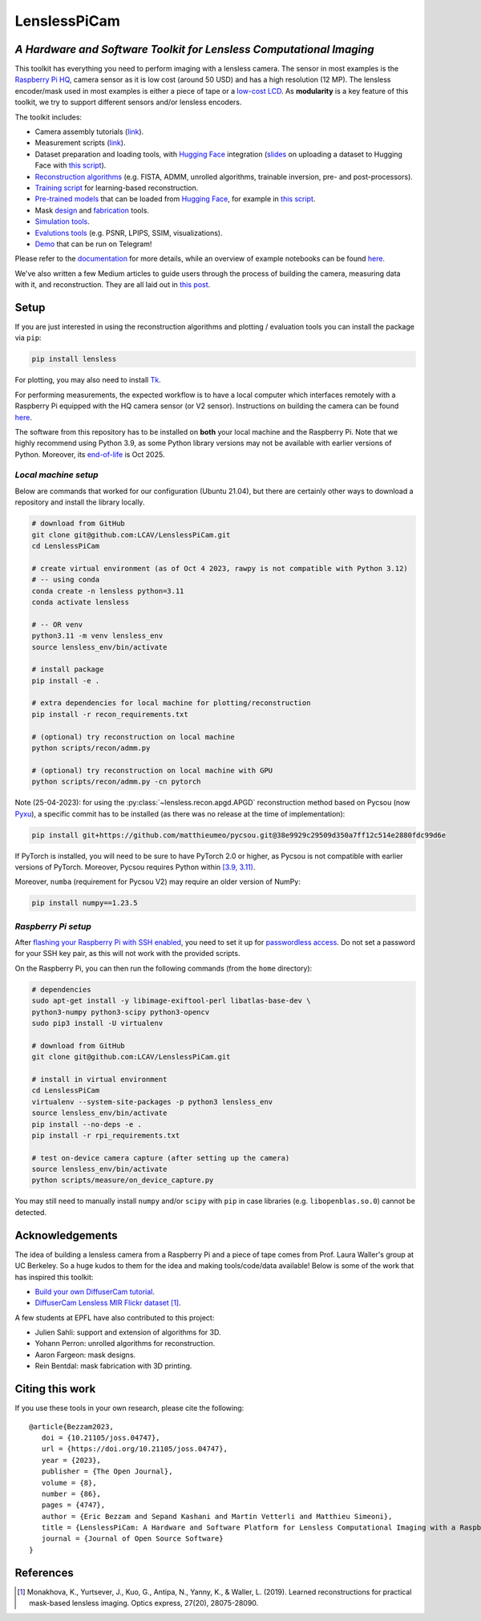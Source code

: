 =============
LenslessPiCam
=============

.. image:: https://readthedocs.org/projects/lensless/badge/?version=latest
    :target: http://lensless.readthedocs.io/en/latest/
    :alt: Documentation Status


.. image:: https://joss.theoj.org/papers/10.21105/joss.04747/status.svg
      :target: https://doi.org/10.21105/joss.04747
      :alt: DOI

.. image:: https://static.pepy.tech/badge/lensless
      :target: https://www.pepy.tech/projects/lensless
      :alt: Downloads


.. image:: https://colab.research.google.com/assets/colab-badge.svg
      :target: https://lensless.readthedocs.io/en/latest/examples.html
      :alt: notebooks

.. image:: https://huggingface.co/datasets/huggingface/badges/resolve/main/powered-by-huggingface-dark.svg
      :target: https://huggingface.co/bezzam
      :alt: huggingface


*A Hardware and Software Toolkit for Lensless Computational Imaging*
--------------------------------------------------------------------

.. image:: https://github.com/LCAV/LenslessPiCam/raw/main/scripts/recon/example.png
    :alt: Lensless imaging example
    :align: center


This toolkit has everything you need to perform imaging with a lensless camera.
The sensor in most examples is the `Raspberry Pi HQ <https://www.raspberrypi.com/products/raspberry-pi-high-quality-camera>`__,
camera sensor as it is low cost (around 50 USD) and has a high resolution (12 MP).
The lensless encoder/mask used in most examples is either a piece of tape or a `low-cost LCD <https://www.adafruit.com/product/358>`__.
As **modularity** is a key feature of this toolkit, we try to support different sensors and/or lensless encoders.

The toolkit includes:

* Camera assembly tutorials (`link <https://lensless.readthedocs.io/en/latest/building.html>`__).
* Measurement scripts (`link <https://lensless.readthedocs.io/en/latest/measurement.html>`__).
* Dataset preparation and loading tools, with `Hugging Face <https://huggingface.co/bezzam>`__ integration (`slides <https://docs.google.com/presentation/d/18h7jTcp20jeoiF8dJIEcc7wHgjpgFgVxZ_bJ04W55lg/edit?usp=sharing>`__ on uploading a dataset to Hugging Face with `this script <https://github.com/LCAV/LenslessPiCam/blob/main/scripts/data/upload_dataset_huggingface.py>`__).
* `Reconstruction algorithms <https://lensless.readthedocs.io/en/latest/reconstruction.html>`__ (e.g. FISTA, ADMM, unrolled algorithms, trainable inversion, pre- and post-processors).
* `Training script <https://github.com/LCAV/LenslessPiCam/blob/main/scripts/recon/train_unrolled.py>`__ for learning-based reconstruction.
* `Pre-trained models <https://github.com/LCAV/LenslessPiCam/blob/main/lensless/recon/model_dict.py>`__ that can be loaded from `Hugging Face <https://huggingface.co/bezzam>`__, for example in `this script <https://github.com/LCAV/LenslessPiCam/blob/main/scripts/recon/diffusercam_mirflickr.py>`__.
* Mask `design <https://lensless.readthedocs.io/en/latest/mask.html>`__ and `fabrication <https://lensless.readthedocs.io/en/latest/fabrication.html>`__ tools.
* `Simulation tools <https://lensless.readthedocs.io/en/latest/simulation.html>`__.
* `Evalutions tools <https://lensless.readthedocs.io/en/latest/evaluation.html>`__ (e.g. PSNR, LPIPS, SSIM, visualizations).
* `Demo <https://lensless.readthedocs.io/en/latest/demo.html#telegram-demo>`__ that can be run on Telegram!

Please refer to the `documentation <http://lensless.readthedocs.io>`__ for more details,
while an overview of example notebooks can be found `here <https://lensless.readthedocs.io/en/latest/examples.html>`__.

We've also written a few Medium articles to guide users through the process
of building the camera, measuring data with it, and reconstruction.
They are all laid out in `this post <https://medium.com/@bezzam/a-complete-lensless-imaging-tutorial-hardware-software-and-algorithms-8873fa81a660>`__.

Setup 
-----

If you are just interested in using the reconstruction algorithms and 
plotting / evaluation tools you can install the package via ``pip``:

.. code:: bash

   pip install lensless


For plotting, you may also need to install
`Tk <https://stackoverflow.com/questions/5459444/tkinter-python-may-not-be-configured-for-tk>`__.


For performing measurements, the expected workflow is to have a local 
computer which interfaces remotely with a Raspberry Pi equipped with 
the HQ camera sensor (or V2 sensor). Instructions on building the camera
can be found `here <https://lensless.readthedocs.io/en/latest/building.html>`__.

The software from this repository has to be installed on **both** your
local machine and the Raspberry Pi. Note that we highly recommend using
Python 3.9, as some Python library versions may not be available with 
earlier versions of Python. Moreover, its `end-of-life <https://endoflife.date/python>`__ 
is Oct 2025.

*Local machine setup*
=====================

Below are commands that worked for our configuration (Ubuntu
21.04), but there are certainly other ways to download a repository and
install the library locally.

.. code:: bash

   # download from GitHub
   git clone git@github.com:LCAV/LenslessPiCam.git
   cd LenslessPiCam

   # create virtual environment (as of Oct 4 2023, rawpy is not compatible with Python 3.12)
   # -- using conda
   conda create -n lensless python=3.11
   conda activate lensless

   # -- OR venv
   python3.11 -m venv lensless_env
   source lensless_env/bin/activate

   # install package
   pip install -e .

   # extra dependencies for local machine for plotting/reconstruction
   pip install -r recon_requirements.txt

   # (optional) try reconstruction on local machine
   python scripts/recon/admm.py

   # (optional) try reconstruction on local machine with GPU
   python scripts/recon/admm.py -cn pytorch


Note (25-04-2023): for using the :py:class:`~lensless.recon.apgd.APGD` reconstruction method based on Pycsou
(now `Pyxu <https://github.com/matthieumeo/pyxu>`__), a specific commit has 
to be installed (as there was no release at the time of implementation):

.. code:: bash

   pip install git+https://github.com/matthieumeo/pycsou.git@38e9929c29509d350a7ff12c514e2880fdc99d6e

If PyTorch is installed, you will need to be sure to have PyTorch 2.0 or higher, 
as Pycsou is not compatible with earlier versions of PyTorch. Moreover, 
Pycsou requires Python within 
`[3.9, 3.11) <https://github.com/matthieumeo/pycsou/blob/v2-dev/setup.cfg#L28>`__.

Moreover, ``numba`` (requirement for Pycsou V2) may require an older version of NumPy:

.. code:: bash

   pip install numpy==1.23.5

*Raspberry Pi setup*
====================

After `flashing your Raspberry Pi with SSH enabled <https://medium.com/@bezzam/setting-up-a-raspberry-pi-without-a-monitor-headless-9a3c2337f329>`__, 
you need to set it up for `passwordless access <https://medium.com/@bezzam/headless-and-passwordless-interfacing-with-a-raspberry-pi-ssh-453dd75154c3>`__. 
Do not set a password for your SSH key pair, as this will not work with the
provided scripts.

On the Raspberry Pi, you can then run the following commands (from the ``home`` 
directory):

.. code:: bash

   # dependencies
   sudo apt-get install -y libimage-exiftool-perl libatlas-base-dev \
   python3-numpy python3-scipy python3-opencv
   sudo pip3 install -U virtualenv

   # download from GitHub
   git clone git@github.com:LCAV/LenslessPiCam.git

   # install in virtual environment
   cd LenslessPiCam
   virtualenv --system-site-packages -p python3 lensless_env
   source lensless_env/bin/activate
   pip install --no-deps -e .
   pip install -r rpi_requirements.txt

   # test on-device camera capture (after setting up the camera)
   source lensless_env/bin/activate
   python scripts/measure/on_device_capture.py

You may still need to manually install ``numpy`` and/or ``scipy`` with ``pip`` in case libraries (e.g. ``libopenblas.so.0``) cannot be detected.
   

Acknowledgements
----------------

The idea of building a lensless camera from a Raspberry Pi and a piece of 
tape comes from Prof. Laura Waller's group at UC Berkeley. So a huge kudos 
to them for the idea and making tools/code/data available! Below is some of 
the work that has inspired this toolkit:

* `Build your own DiffuserCam tutorial <https://waller-lab.github.io/DiffuserCam/tutorial>`__.
* `DiffuserCam Lensless MIR Flickr dataset <https://waller-lab.github.io/LenslessLearning/dataset.html>`__ [1]_. 

A few students at EPFL have also contributed to this project:

* Julien Sahli: support and extension of algorithms for 3D.
* Yohann Perron: unrolled algorithms for reconstruction.
* Aaron Fargeon: mask designs.
* Rein Bentdal: mask fabrication with 3D printing.

Citing this work
----------------

If you use these tools in your own research, please cite the following:

::

   @article{Bezzam2023,
      doi = {10.21105/joss.04747},
      url = {https://doi.org/10.21105/joss.04747},
      year = {2023},
      publisher = {The Open Journal},
      volume = {8},
      number = {86},
      pages = {4747},
      author = {Eric Bezzam and Sepand Kashani and Martin Vetterli and Matthieu Simeoni},
      title = {LenslessPiCam: A Hardware and Software Platform for Lensless Computational Imaging with a Raspberry Pi},
      journal = {Journal of Open Source Software}
   }

References
----------

.. [1] Monakhova, K., Yurtsever, J., Kuo, G., Antipa, N., Yanny, K., & Waller, L. (2019). Learned reconstructions for practical mask-based lensless imaging. Optics express, 27(20), 28075-28090.

